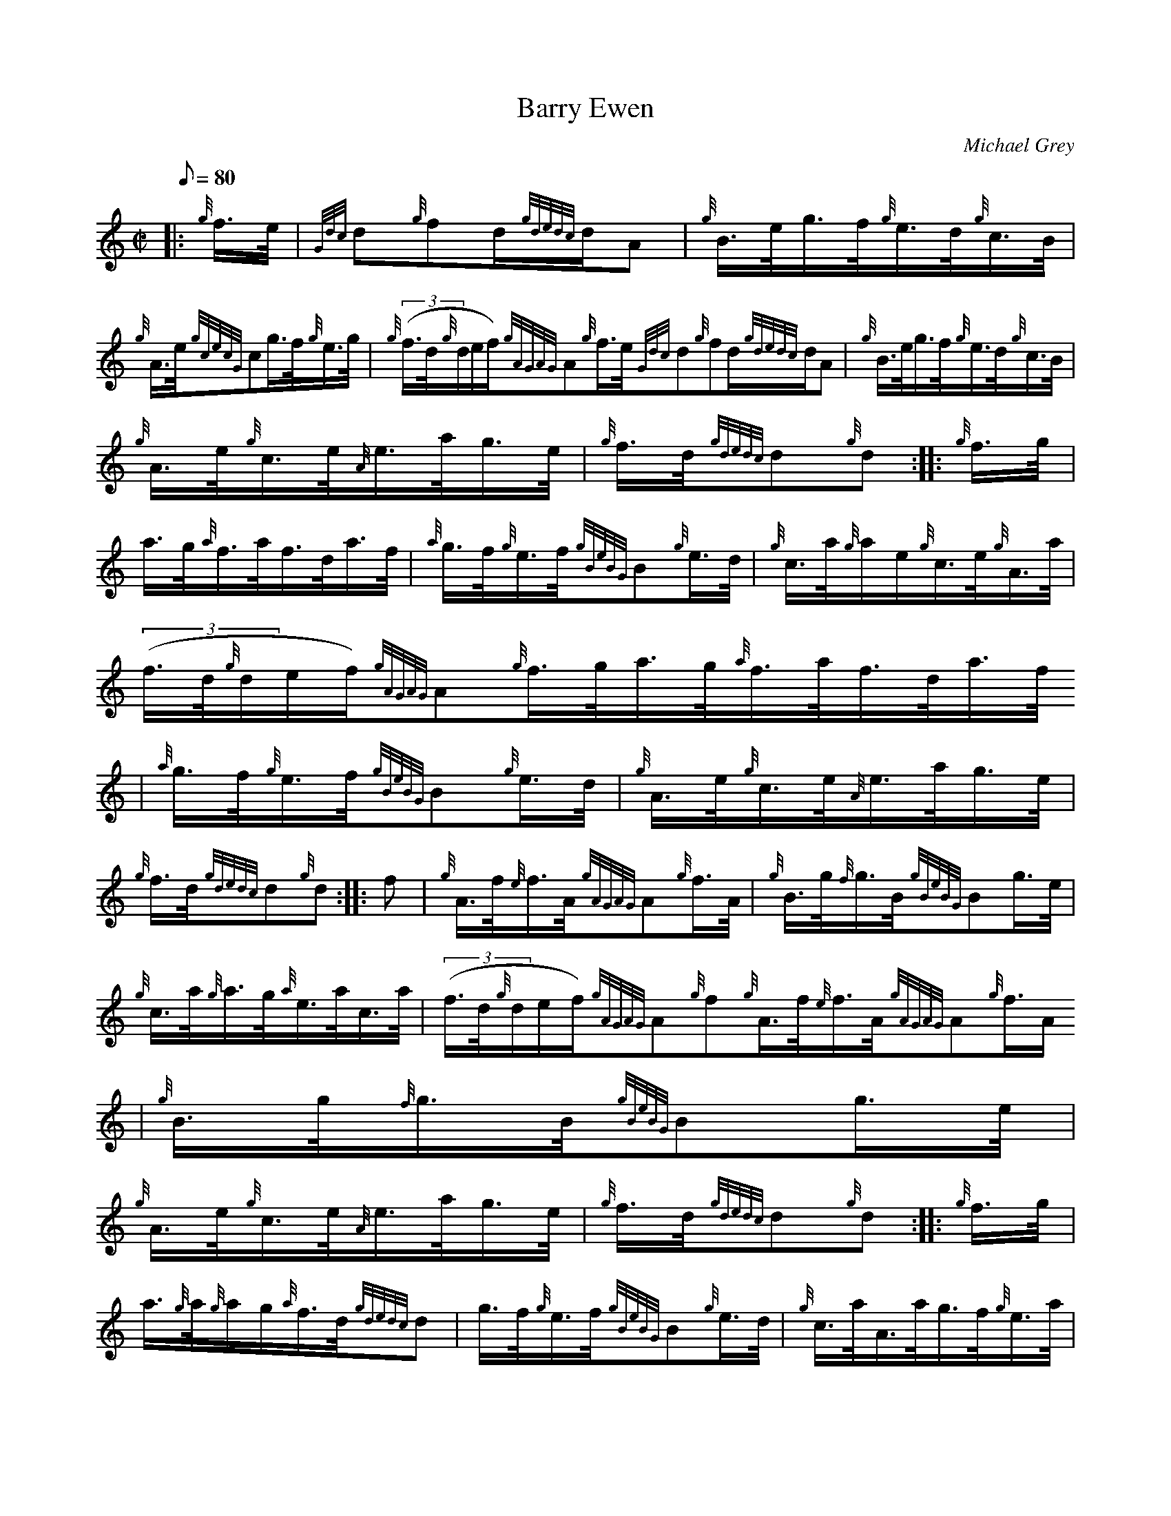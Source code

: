 X:1
T:Barry Ewen
M:C|
L:1/8
Q:80
C:Michael Grey
S:Hornpipe
K:HP
|: {g}f3/4e/4 | \
{Gdc}d{g}fd/2{gdedc}d/2A | \
{g}B3/4e/4g3/4f/4{g}e3/4d/4{g}c3/4B/4 |
{g}A3/4e/4{gcecG}cg3/4f/4{g}e3/4g/4 | \
{g}((3f3/4d/4{g}d/2e/2f/2){gAGAG}A{g}f3/4e/4{Gdc}d{g}fd/2{gdedc}d/2A | \
{g}B3/4e/4g3/4f/4{g}e3/4d/4{g}c3/4B/4 |
{g}A3/4e/4{g}c3/4e/4{A}e3/4a/4g3/4e/4 | \
{g}f3/4d/4{gdedc}d{g}d :: \
{g}f3/4g/4 |
a3/4g/4{a}f3/4a/4f3/4d/4a3/4f/4 | \
{a}g3/4f/4{g}e3/4f/4{gBeBG}B{g}e3/4d/4 | \
{g}c3/4a/4{g}a/2e/2{g}c3/4e/4{g}A3/4a/4 |
((3f3/4d/4{g}d/2e/2f/2){gAGAG}A{g}f3/4g/4a3/4g/4{a}f3/4a/4f3/4d/4a3/4f/4
 | \
{a}g3/4f/4{g}e3/4f/4{gBeBG}B{g}e3/4d/4 | \
{g}A3/4e/4{g}c3/4e/4{A}e3/4a/4g3/4e/4 |
{g}f3/4d/4{gdedc}d{g}d :: \
f | \
{g}A3/4f/4{e}f3/4A/4{gAGAG}A{g}f3/4A/4 | \
{g}B3/4g/4{f}g3/4B/4{gBeBG}Bg3/4e/4 |
{g}c3/4a/4{g}a3/4g/4{a}e3/4a/4c3/4a/4 | \
((3f3/4d/4{g}d/2e/2f/2){gAGAG}A{g}f{g}A3/4f/4{e}f3/4A/4{gAGAG}A{g}f3/4A/
4 | \
{g}B3/4g/4{f}g3/4B/4{gBeBG}Bg3/4e/4 |
{g}A3/4e/4{g}c3/4e/4{A}e3/4a/4g3/4e/4 | \
{g}f3/4d/4{gdedc}d{g}d :: \
{g}f3/4g/4 |
a3/4{g}a/4{g}a/2g/2{a}f3/4d/4{gdedc}d | \
g3/4f/4{g}e3/4f/4{gBeBG}B{g}e3/4d/4 | \
{g}c3/4a/4A3/4a/4g3/4f/4{g}e3/4a/4 |
((3f3/4d/4{g}d/2e/2f/2){gAGAG}A|1 {g}f3/4g/4a3/4{g}a/4{g}a/2g/2{a}f3/4d/
4{gdedc}d | \
g3/4f/4{g}e3/4f/4{gBeBG}B{g}e3/4d/4 | \
{g}A3/4e/4{g}c3/4e/4{A}e3/4a/4g3/4e/4 |
{g}f3/4d/4{gdedc}d{g}d:|2
f | \
{g}A3/4d/4{c}d/2A/2{gdedc}d{g}f3/4A/4 | \
{g}B3/4e/4{d}e/2A/2{gBeBG}Bg3/4e/4 |
{g}c3/4a/4{g}a/2g/2{a}e3/4a/4c3/4a/4 | \
f3/4d/4{gdedc}d{g}d|]
